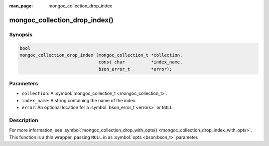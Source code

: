 :man_page: mongoc_collection_drop_index

mongoc_collection_drop_index()
==============================

Synopsis
--------

.. code-block:: none

  bool
  mongoc_collection_drop_index (mongoc_collection_t *collection,
                                const char          *index_name,
                                bson_error_t        *error);

Parameters
----------

* ``collection``: A :symbol:`mongoc_collection_t <mongoc_collection_t>`.
* ``index_name``: A string containing the name of the index.
* ``error``: An optional location for a :symbol:`bson_error_t <errors>` or ``NULL``.

Description
-----------

For more information, see :symbol:`mongoc_collection_drop_with_opts() <mongoc_collection_drop_index_with_opts>`. This function is a thin wrapper, passing ``NULL`` in as :symbol:`opts <bson:bson_t>` parameter.

